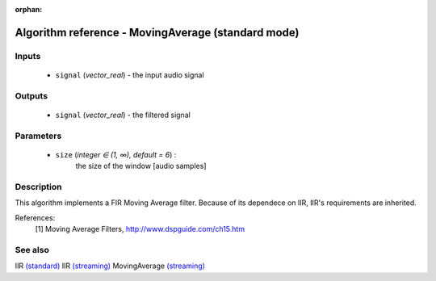 :orphan:

Algorithm reference - MovingAverage (standard mode)
===================================================

Inputs
------

 - ``signal`` (*vector_real*) - the input audio signal

Outputs
-------

 - ``signal`` (*vector_real*) - the filtered signal

Parameters
----------

 - ``size`` (*integer ∈ (1, ∞), default = 6*) :
     the size of the window [audio samples]

Description
-----------

This algorithm implements a FIR Moving Average filter. Because of its dependece on IIR, IIR's requirements are inherited.


References:
  [1] Moving Average Filters, http://www.dspguide.com/ch15.htm


See also
--------

IIR `(standard) <std_IIR.html>`__
IIR `(streaming) <streaming_IIR.html>`__
MovingAverage `(streaming) <streaming_MovingAverage.html>`__